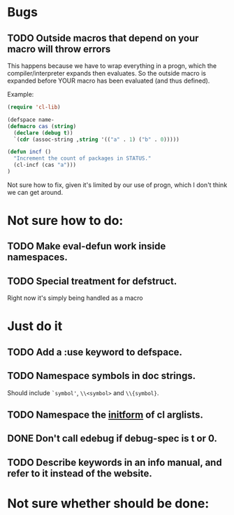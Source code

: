 * Bugs
** TODO Outside macros that depend on your macro will throw errors 
This happens because we have to wrap everything in a progn, which the
compiler/interpreter expands then evaluates. So the outside macro is
expanded before YOUR macro has been evaluated (and thus defined).

Example:
#+begin_src emacs-lisp
(require 'cl-lib)

(defspace name-
(defmacro cas (string)
  (declare (debug t))
  `(cdr (assoc-string ,string '(("a" . 1) ("b" . 0)))))

(defun incf ()
  "Increment the count of packages in STATUS."
  (cl-incf (cas "a")))
)
#+end_src

Not sure how to fix, given it's limited by our use of progn, which I
don't think we can get around.
* Not sure how to do:
** TODO Make eval-defun work inside namespaces. 
** TODO Special treatment for defstruct.
Right now it's simply being handled as a macro
* Just do it
** TODO Add a :use keyword to defspace.
** TODO Namespace symbols in doc strings. 
   Should include =`symbol'=, =\\<symbol>= and =\\{symbol}=.
** TODO Namespace the [[https://www.gnu.org/software/emacs/manual/html_node/cl/Argument-Lists.html][initform]] of cl arglists.
** DONE Don't call edebug if debug-spec is t or 0.
   CLOSED: [2014-07-17 Thu 19:14]
** TODO Describe keywords in an info manual, and refer to it instead of the website. 
* Not sure whether should be done:
